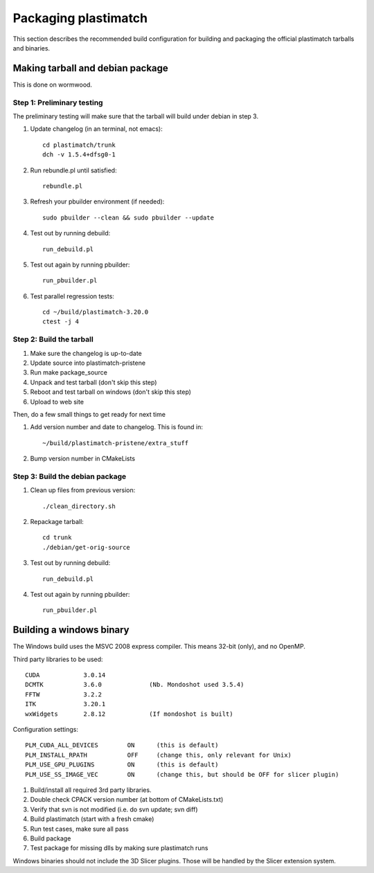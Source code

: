 Packaging plastimatch
=====================
This section describes the recommended build configuration for 
building and packaging the official plastimatch tarballs 
and binaries.

Making tarball and debian package
---------------------------------
This is done on wormwood.  

Step 1: Preliminary testing
^^^^^^^^^^^^^^^^^^^^^^^^^^^
The preliminary testing will make sure that the tarball will 
build under debian in step 3.

#. Update changelog (in an terminal, not emacs)::

     cd plastimatch/trunk
     dch -v 1.5.4+dfsg0-1

#. Run rebundle.pl until satisfied::

     rebundle.pl

#. Refresh your pbuilder environment (if needed)::

     sudo pbuilder --clean && sudo pbuilder --update

#. Test out by running debuild::

     run_debuild.pl

#. Test out again by running pbuilder::

     run_pbuilder.pl

#. Test parallel regression tests::

      cd ~/build/plastimatch-3.20.0
      ctest -j 4

Step 2: Build the tarball
^^^^^^^^^^^^^^^^^^^^^^^^^

#. Make sure the changelog is up-to-date
#. Update source into plastimatch-pristene
#. Run make package_source
#. Unpack and test tarball (don't skip this step)
#. Reboot and test tarball on windows (don't skip this step)
#. Upload to web site

Then, do a few small things to get ready for next time

#. Add version number and date to changelog.  This is found in::

     ~/build/plastimatch-pristene/extra_stuff

#. Bump version number in CMakeLists

Step 3: Build the debian package
^^^^^^^^^^^^^^^^^^^^^^^^^^^^^^^^

#. Clean up files from previous version::

     ./clean_directory.sh

#. Repackage tarball::

     cd trunk
     ./debian/get-orig-source

#. Test out by running debuild::

     run_debuild.pl

#. Test out again by running pbuilder::

     run_pbuilder.pl

Building a windows binary
-------------------------
The Windows build uses the MSVC 2008 express compiler.  
This means 32-bit (only), and no OpenMP.

Third party libraries to be used::

  CUDA            3.0.14
  DCMTK           3.6.0             (Nb. Mondoshot used 3.5.4)
  FFTW            3.2.2
  ITK             3.20.1
  wxWidgets       2.8.12            (If mondoshot is built)

Configuration settings::

  PLM_CUDA_ALL_DEVICES        ON      (this is default)
  PLM_INSTALL_RPATH           OFF     (change this, only relevant for Unix)
  PLM_USE_GPU_PLUGINS         ON      (this is default)
  PLM_USE_SS_IMAGE_VEC        ON      (change this, but should be OFF for slicer plugin)

#. Build/install all required 3rd party libraries.
#. Double check CPACK version number (at bottom of CMakeLists.txt)
#. Verify that svn is not modified (i.e. do svn update; svn diff)
#. Build plastimatch (start with a fresh cmake)
#. Run test cases, make sure all pass
#. Build package
#. Test package for missing dlls by making sure plastimatch runs

Windows binaries should not include the 3D Slicer plugins.  
Those will be handled by the Slicer extension system.
